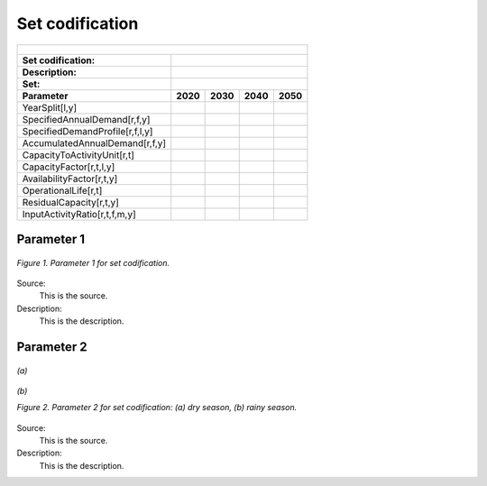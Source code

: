 Set codification 
=====================================

+---------------------------------------------------------+--------------+--------------+--------------+--------------+
| .. figure:: img/PHH.jpg                                                                                             |
|    :align:   center                                                                                                 |
|    :width:   500 px                                                                                                 |
+---------------------------------------------------------+--------------+--------------+--------------+--------------+
| Set codification:                                       |                                                           |
+---------------------------------------------------------+--------------+--------------+--------------+--------------+
| Description:                                            |                                                           |
+---------------------------------------------------------+--------------+--------------+--------------+--------------+
| Set:                                                    |                                                           |
+---------------------------------------------------------+--------------+--------------+--------------+--------------+
| Parameter                                               | 2020         | 2030         | 2040         |  2050        |
+=========================================================+==============+==============+==============+==============+
| YearSplit[l,y]                                          |              |              |              |              |
+---------------------------------------------------------+--------------+--------------+--------------+--------------+
| SpecifiedAnnualDemand[r,f,y]                            |              |              |              |              |
+---------------------------------------------------------+--------------+--------------+--------------+--------------+
| SpecifiedDemandProfile[r,f,l,y]                         |              |              |              |              |
+---------------------------------------------------------+--------------+--------------+--------------+--------------+
| AccumulatedAnnualDemand[r,f,y]                          |              |              |              |              |
+---------------------------------------------------------+--------------+--------------+--------------+--------------+
| CapacityToActivityUnit[r,t]                             |              |              |              |              |
+---------------------------------------------------------+--------------+--------------+--------------+--------------+
| CapacityFactor[r,t,l,y]                                 |              |              |              |              |
+---------------------------------------------------------+--------------+--------------+--------------+--------------+
| AvailabilityFactor[r,t,y]                               |              |              |              |              |
+---------------------------------------------------------+--------------+--------------+--------------+--------------+
| OperationalLife[r,t]                                    |              |              |              |              |
+---------------------------------------------------------+--------------+--------------+--------------+--------------+
| ResidualCapacity[r,t,y]                                 |              |              |              |              |
+---------------------------------------------------------+--------------+--------------+--------------+--------------+
| InputActivityRatio[r,t,f,m,y]                           |              |              |              |              |
+---------------------------------------------------------+--------------+--------------+--------------+--------------+



Parameter 1
+++++++++

.. figure:: img/CF.png
   :align:   center
   :width:   700 px
   
   *Figure 1. Parameter 1 for set codification.*
   
Source:
   This is the source. 
   
Description: 
   This is the description. 

Parameter 2
+++++++++

.. figure:: img/CF.png
   :align:   center
   :width:   700 px
   
   *(a)*
   
.. figure:: img/CF.png
   :align:   center
   :width:   700 px
   
   *(b)*
   
   *Figure 2. Parameter 2 for set codification: (a) dry season, (b) rainy season.*
   
Source:
   This is the source. 
   
Description: 
   This is the description. 

